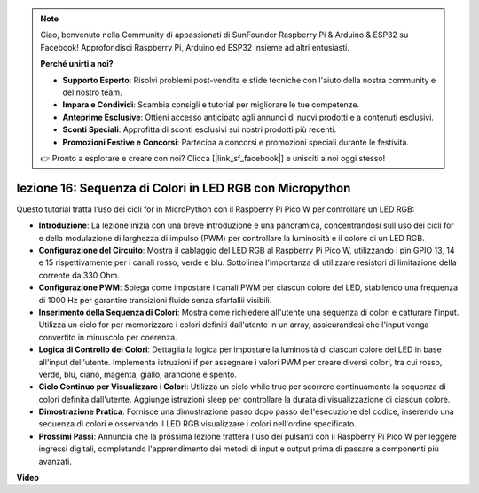 .. note::

    Ciao, benvenuto nella Community di appassionati di SunFounder Raspberry Pi & Arduino & ESP32 su Facebook! Approfondisci Raspberry Pi, Arduino ed ESP32 insieme ad altri entusiasti.

    **Perché unirti a noi?**

    - **Supporto Esperto**: Risolvi problemi post-vendita e sfide tecniche con l'aiuto della nostra community e del nostro team.
    - **Impara e Condividi**: Scambia consigli e tutorial per migliorare le tue competenze.
    - **Anteprime Esclusive**: Ottieni accesso anticipato agli annunci di nuovi prodotti e a contenuti esclusivi.
    - **Sconti Speciali**: Approfitta di sconti esclusivi sui nostri prodotti più recenti.
    - **Promozioni Festive e Concorsi**: Partecipa a concorsi e promozioni speciali durante le festività.

    👉 Pronto a esplorare e creare con noi? Clicca [|link_sf_facebook|] e unisciti a noi oggi stesso!

lezione 16: Sequenza di Colori in LED RGB con Micropython
=============================================================================

Questo tutorial tratta l'uso dei cicli for in MicroPython con il Raspberry Pi Pico W per controllare un LED RGB:

* **Introduzione**: La lezione inizia con una breve introduzione e una panoramica, concentrandosi sull'uso dei cicli for e della modulazione di larghezza di impulso (PWM) per controllare la luminosità e il colore di un LED RGB.
* **Configurazione del Circuito**: Mostra il cablaggio del LED RGB al Raspberry Pi Pico W, utilizzando i pin GPIO 13, 14 e 15 rispettivamente per i canali rosso, verde e blu. Sottolinea l'importanza di utilizzare resistori di limitazione della corrente da 330 Ohm.
* **Configurazione PWM**: Spiega come impostare i canali PWM per ciascun colore del LED, stabilendo una frequenza di 1000 Hz per garantire transizioni fluide senza sfarfallii visibili.
* **Inserimento della Sequenza di Colori**: Mostra come richiedere all'utente una sequenza di colori e catturare l'input. Utilizza un ciclo for per memorizzare i colori definiti dall'utente in un array, assicurandosi che l'input venga convertito in minuscolo per coerenza.
* **Logica di Controllo dei Colori**: Dettaglia la logica per impostare la luminosità di ciascun colore del LED in base all'input dell'utente. Implementa istruzioni if per assegnare i valori PWM per creare diversi colori, tra cui rosso, verde, blu, ciano, magenta, giallo, arancione e spento.
* **Ciclo Continuo per Visualizzare i Colori**: Utilizza un ciclo while true per scorrere continuamente la sequenza di colori definita dall'utente. Aggiunge istruzioni sleep per controllare la durata di visualizzazione di ciascun colore.
* **Dimostrazione Pratica**: Fornisce una dimostrazione passo dopo passo dell'esecuzione del codice, inserendo una sequenza di colori e osservando il LED RGB visualizzare i colori nell'ordine specificato.
* **Prossimi Passi**: Annuncia che la prossima lezione tratterà l'uso dei pulsanti con il Raspberry Pi Pico W per leggere ingressi digitali, completando l'apprendimento dei metodi di input e output prima di passare a componenti più avanzati.


**Video**

.. raw:: html

    <iframe width="700" height="500" src="https://www.youtube.com/embed/VivNlgYg3wY?si=ECUsRAWanIAShyxk" title="YouTube video player" frameborder="0" allow="accelerometer; autoplay; clipboard-write; encrypted-media; gyroscope; picture-in-picture; web-share" allowfullscreen></iframe>

